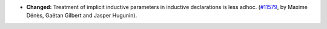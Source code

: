 - **Changed:**
  Treatment of implicit inductive parameters in inductive declarations is less adhoc.
  (`#11579 <https://github.com/coq/coq/pull/11579>`_,
  by Maxime Dénès, Gaëtan Gilbert and Jasper Hugunin).

